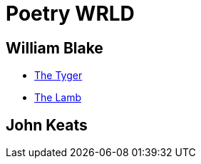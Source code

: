 = Poetry WRLD

== William Blake
* https://en.wikipedia.org/wiki/The_Tyger[The Tyger]
* https://en.wikipedia.org/wiki/The_Lamb_(poem)[The Lamb]

== John Keats